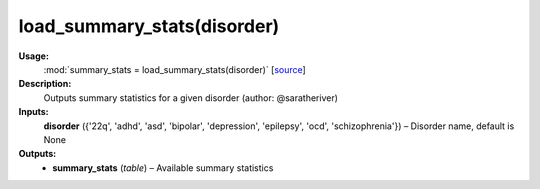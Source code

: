 .. _apireferencelist_load_summary_stats:

.. title:: Matlab API | load_summary_stats

.. _load_sumstats_mat:

load_summary_stats(disorder)
------------------------------------

**Usage:**
    :mod:`summary_stats = load_summary_stats(disorder)`
    [`source <https://github.com/MICA-MNI/ENIGMA/blob/master/matlab/scripts/summary_statistics/load_summary_stats.m>`_]

**Description:**
    Outputs summary statistics for a given disorder (author: @saratheriver)

**Inputs:**
    **disorder** ({'22q', 'adhd', 'asd', 'bipolar', 'depression', 'epilepsy', 'ocd', 'schizophrenia'}) – Disorder name, default is None

**Outputs:**
    - **summary_stats** (*table*) – Available summary statistics